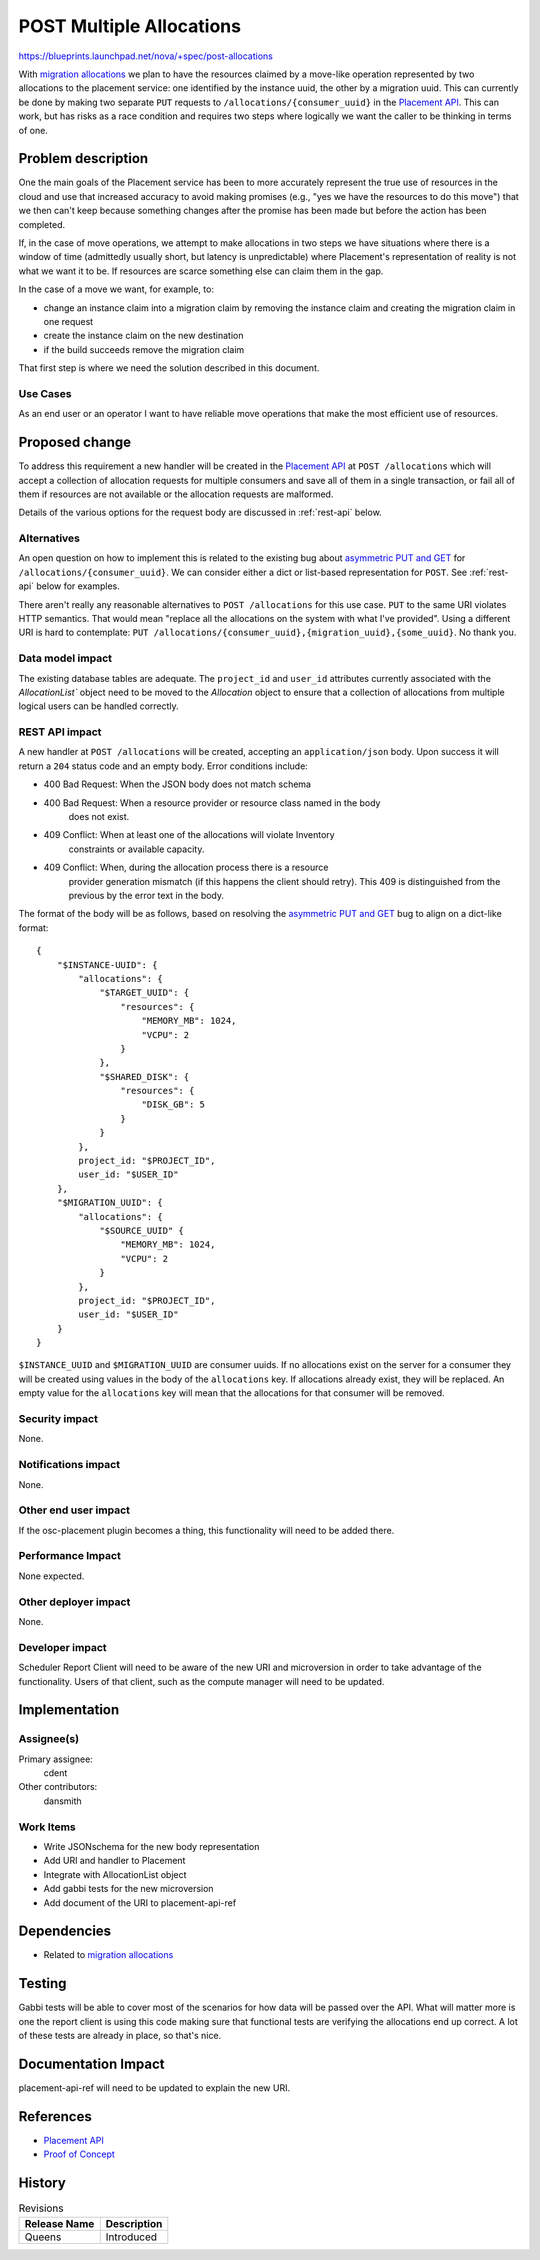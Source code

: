 ..
 This work is licensed under a Creative Commons Attribution 3.0 Unported
 License.

 http://creativecommons.org/licenses/by/3.0/legalcode

=========================
POST Multiple Allocations
=========================

https://blueprints.launchpad.net/nova/+spec/post-allocations

With `migration allocations`_ we plan to have the resources claimed by a
move-like operation represented by two allocations to the placement service:
one identified by the instance uuid, the other by a migration uuid. This can
currently be done by making two separate ``PUT`` requests to
``/allocations/{consumer_uuid}`` in the `Placement API`_. This can work, but
has risks as a race condition and requires two steps where logically we want
the caller to be thinking in terms of one.

Problem description
===================

One the main goals of the Placement service has been to more accurately
represent the true use of resources in the cloud and use that increased
accuracy to avoid making promises (e.g., "yes we have the resources to do this
move") that we then can't keep because something changes after the promise has
been made but before the action has been completed.

If, in the case of move operations, we attempt to make allocations in two steps
we have situations where there is a window of time (admittedly usually short,
but latency is unpredictable) where Placement's representation of reality is
not what we want it to be. If resources are scarce something else can claim
them in the gap.

In the case of a move we want, for example, to:

* change an instance claim into a migration claim by removing the instance
  claim and creating the migration claim in one request
* create the instance claim on the new destination
* if the build succeeds remove the migration claim

That first step is where we need the solution described in this document.

Use Cases
---------

As an end user or an operator I want to have reliable move operations that make
the most efficient use of resources.

Proposed change
===============

To address this requirement a new handler will be created in the `Placement
API`_ at ``POST /allocations`` which will accept a collection of allocation
requests for multiple consumers and save all of them in a single transaction,
or fail all of them if resources are not available or the allocation requests
are malformed.

Details of the various options for the request body are discussed in
:ref:`rest-api` below.

Alternatives
------------

An open question on how to implement this is related to the existing bug
about `asymmetric PUT and GET`_ for ``/allocations/{consumer_uuid}``. We can
consider either a dict or list-based representation for ``POST``. See
:ref:`rest-api` below for examples.

There aren't really any reasonable alternatives to ``POST /allocations`` for
this use case. ``PUT`` to the same URI violates HTTP semantics. That would mean
"replace all the allocations on the system with what I've provided". Using a
different URI is hard to contemplate: ``PUT
/allocations/{consumer_uuid},{migration_uuid},{some_uuid}``. No thank you.

Data model impact
-----------------

The existing database tables are adequate. The ``project_id`` and ``user_id``
attributes currently associated with the `AllocationList`` object need to be
moved to the `Allocation` object to ensure that a collection of allocations
from multiple logical users can be handled correctly.

.. _rest-api:

REST API impact
---------------

A new handler at ``POST /allocations`` will be created, accepting an
``application/json`` body. Upon success it will return a ``204`` status code
and an empty body. Error conditions include:

* 400 Bad Request: When the JSON body does not match schema
* 400 Bad Request: When a resource provider or resource class named in the body
                   does not exist.
* 409 Conflict: When at least one of the allocations will violate Inventory
                constraints or available capacity.
* 409 Conflict: When, during the allocation process there is a resource
                provider generation mismatch (if this happens the client should
                retry). This 409 is distinguished from the previous by the
                error text in the body.

.. highlight:: javascript

The format of the body will be as follows, based on resolving the
`asymmetric PUT and GET`_ bug to align on a dict-like format::

    {
        "$INSTANCE-UUID": {
            "allocations": {
                "$TARGET_UUID": {
                    "resources": {
                        "MEMORY_MB": 1024,
                        "VCPU": 2
                    }
                },
                "$SHARED_DISK": {
                    "resources": {
                        "DISK_GB": 5
                    }
                }
            },
            project_id: "$PROJECT_ID",
            user_id: "$USER_ID"
        },
        "$MIGRATION_UUID": {
            "allocations": {
                "$SOURCE_UUID" {
                    "MEMORY_MB": 1024,
                    "VCPU": 2
                }
            },
            project_id: "$PROJECT_ID",
            user_id: "$USER_ID"
        }
    }

``$INSTANCE_UUID`` and ``$MIGRATION_UUID`` are consumer uuids. If no
allocations exist on the server for a consumer they will be created using
values in the body of the ``allocations`` key. If allocations already exist,
they will be replaced. An empty value for the ``allocations`` key will mean
that the allocations for that consumer will be removed.

Security impact
---------------

None.

Notifications impact
--------------------

None.

Other end user impact
---------------------

If the osc-placement plugin becomes a thing, this functionality will need to be
added there.

Performance Impact
------------------

None expected.

Other deployer impact
---------------------

None.

Developer impact
----------------

Scheduler Report Client will need to be aware of the new URI and microversion
in order to take advantage of the functionality. Users of that client, such as
the compute manager will need to be updated.


Implementation
==============

Assignee(s)
-----------

Primary assignee:
  cdent

Other contributors:
  dansmith

Work Items
----------

* Write JSONschema for the new body representation
* Add URI and handler to Placement
* Integrate with AllocationList object
* Add gabbi tests for the new microversion
* Add document of the URI to placement-api-ref


Dependencies
============

* Related to `migration allocations`_


Testing
=======

Gabbi tests will be able to cover most of the scenarios for how data will be
passed over the API. What will matter more is one the report client is using
this code making sure that functional tests are verifying the allocations end
up correct. A lot of these tests are already in place, so that's nice.


Documentation Impact
====================

placement-api-ref will need to be updated to explain the new URI.

References
==========

* `Placement API`_
* `Proof of Concept`_

History
=======

.. list-table:: Revisions
   :header-rows: 1

   * - Release Name
     - Description
   * - Queens
     - Introduced

.. _migration allocations: https://blueprints.launchpad.net/nova/+spec/migration-allocations
.. _Placement API: https://developer.openstack.org/api-ref/placement/
.. _asymmetric PUT and GET: https://bugs.launchpad.net/nova/+bug/1708204
.. _Proof of Concept: https://review.openstack.org/#/c/500073/

